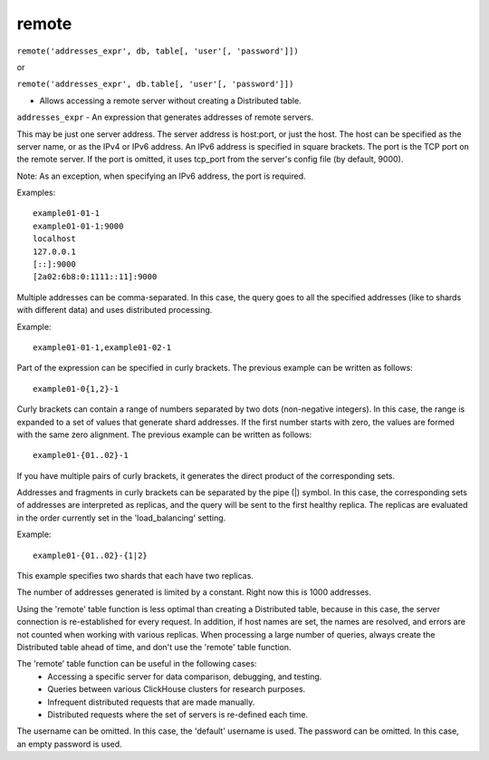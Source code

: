 remote
------

``remote('addresses_expr', db, table[, 'user'[, 'password']])``

or  

``remote('addresses_expr', db.table[, 'user'[, 'password']])``

- Allows accessing a remote server without creating a Distributed table.

``addresses_expr`` - An expression that generates addresses of remote servers.

This may be just one server address. The server address is host:port, or just the host. The host can be specified as the server name, or as the IPv4 or IPv6 address. An IPv6 address is specified in square brackets. The port is the TCP port on the remote server. If the port is omitted, it uses tcp_port from the server's config file (by default, 9000).

Note: As an exception, when specifying an IPv6 address, the port is required.

Examples:
::
  example01-01-1
  example01-01-1:9000
  localhost
  127.0.0.1
  [::]:9000
  [2a02:6b8:0:1111::11]:9000

Multiple addresses can be comma-separated. In this case, the query goes to all the specified addresses (like to shards with different data) and uses distributed processing.

Example:
::
  example01-01-1,example01-02-1

Part of the expression can be specified in curly brackets. The previous example can be written as follows:
::
  example01-0{1,2}-1

Curly brackets can contain a range of numbers separated by two dots (non-negative integers). In this case, the range is expanded to a set of values that generate shard addresses. If the first number starts with zero, the values are formed with the same zero alignment.
The previous example can be written as follows:
::
  example01-{01..02}-1

If you have multiple pairs of curly brackets, it generates the direct product of the corresponding sets.

Addresses and fragments in curly brackets can be separated by the pipe (|) symbol. In this case, the corresponding sets of addresses are interpreted as replicas, and the query will be sent to the first healthy replica. The replicas are evaluated in the order currently set in the 'load_balancing' setting.

Example:
::
  example01-{01..02}-{1|2}

This example specifies two shards that each have two replicas.

The number of addresses generated is limited by a constant. Right now this is 1000 addresses.

Using the 'remote' table function is less optimal than creating a Distributed table, because in this case, the server connection is re-established for every request. In addition, if host names are set, the names are resolved, and errors are not counted when working with various replicas. When processing a large number of queries, always create the Distributed table ahead of time, and don't use the 'remote' table function.

The 'remote' table function can be useful in the following cases:
 * Accessing a specific server for data comparison, debugging, and testing.
 * Queries between various ClickHouse clusters for research purposes.
 * Infrequent distributed requests that are made manually.
 * Distributed requests where the set of servers is re-defined each time.

The username can be omitted. In this case, the 'default' username is used.
The password can be omitted. In this case, an empty password is used.
